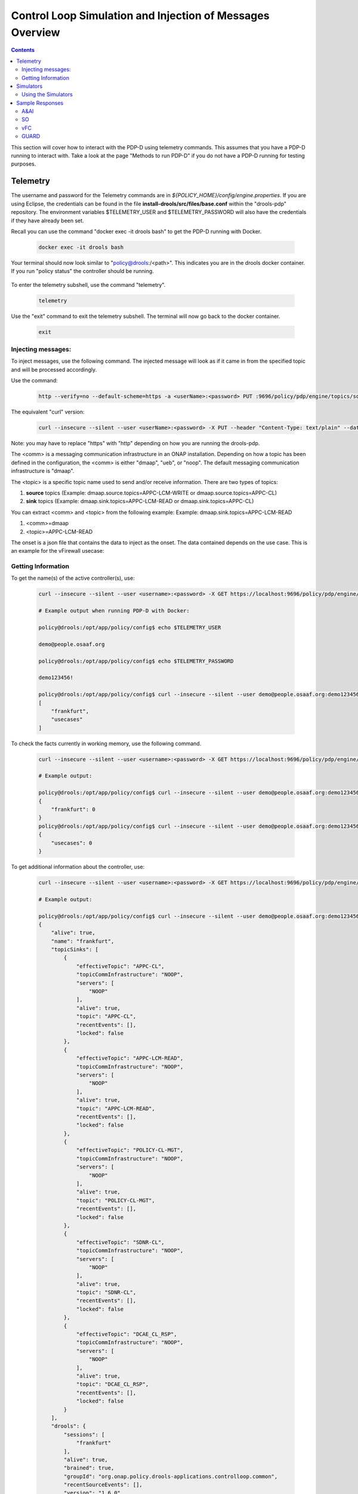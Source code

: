 
.. This work is licensed under a Creative Commons Attribution 4.0 International License.
.. http://creativecommons.org/licenses/by/4.0

**********************************************************
Control Loop Simulation and Injection of Messages Overview
**********************************************************

.. contents::
    :depth: 2

This section will cover how to interact with the PDP-D using telemetry commands. This assumes that you have a PDP-D running to interact with. Take a look at the page "Methods to run PDP-D" if you do not have a PDP-D running for testing purposes.

Telemetry
^^^^^^^^^
The username and password for the Telemetry commands are in *${POLICY_HOME}/config/engine.properties*.
If you are using Eclipse, the credentials can be found in the file **install-drools/src/files/base.conf** within the "drools-pdp" repository.
The environment variables $TELEMETRY_USER and $TELEMETRY_PASSWORD will also have the credentials if they have already been set.

Recall you can use the command "docker exec -it drools bash" to get the PDP-D running with Docker.

    .. code-block:: bash

      docker exec -it drools bash

Your terminal should now look similar to "policy@drools:/<path>". This indicates you are in the drools docker container. If you run "policy status" the controller should be running.

    .. image:: img/docker/policyStatus.png

To enter the telemetry subshell, use the command "telemetry".

    .. code-block:: bash

      telemetry

Use the "exit" command to exit the telemetry subshell. The terminal will now go back to the docker container.

    .. code-block:: bash

      exit

    .. image:: img/docker/credentials.png

Injecting messages:
-------------------

To inject messages, use the following command.  The injected message will look as if it came in from the specified topic and will be processed accordingly.

Use the command:

    .. code-block:: bash

        http --verify=no --default-scheme=https -a <userName>:<password> PUT :9696/policy/pdp/engine/topics/sources/<comm>/<topic>/events @<onsetFile> Content-Type:"text/plain"

The equivalent "curl" version:

    .. code-block:: bash

        curl --insecure --silent --user <userName>:<password> -X PUT --header "Content-Type: text/plain" --data @<onsetFile> https://localhost:9696/policy/pdp/engine/topics/sources/<comm>/<topic>/events

Note: you may have to replace "https" with "http" depending on how you are running the drools-pdp.

The <comm> is a messaging communication infrastructure in an ONAP installation. Depending on how a topic has been defined in the configuration, the <comm> is either "dmaap", "ueb", or "noop".
The default messaging communication infrastructure is "dmaap".

The <topic> is a specific topic name used to send and/or receive information. There are two types of topics:

1. **source** topics (Example: dmaap.source.topics=APPC-LCM-WRITE or dmaap.source.topics=APPC-CL)

2. **sink** topics (Example: dmaap.sink.topics=APPC-LCM-READ or dmaap.sink.topics=APPC-CL)

You can extract <comm> and <topic> from the following example:
Example: dmaap.sink.topics=APPC-LCM-READ

1. <comm>=dmaap

2. <topic>=APPC-LCM-READ

The onset is a json file that contains the data to inject as the onset.  The data contained depends on the use case. This is an example for the vFirewall usecase:

    .. code-block:: json
       :caption: vFirewall_Sample_Onset

        {
            "closedLoopControlName": "ControlLoop-vFirewall-d0a1dfc6-94f5-4fd4-a5b5-4630b438850a",
            "closedLoopAlarmStart": 1463679805324,
            "closedLoopEventClient": "microservice.stringmatcher",
            "closedLoopEventStatus": "ONSET",
            "requestID": "c7c6a4aa-bb61-4a15-b831-ba1472dd4a65",
            "target_type": "VNF",
            "target": "generic-vnf.vnf-name",
            "AAI": {
                "vserver.is-closed-loop-disabled": "false",
                "vserver.prov-status": "ACTIVE",
                "generic-vnf.vnf-name": "fw0002vm002fw002",
                "vserver.vserver-name": "OzVServer"
            },
            "from": "DCAE",
            "version": "1.0.2"
        }

Getting Information
-------------------

To get the name(s) of the active controller(s), use:

    .. code-block:: bash

        curl --insecure --silent --user <username>:<password> -X GET https://localhost:9696/policy/pdp/engine/controllers | python -m json.tool

        # Example output when running PDP-D with Docker:

        policy@drools:/opt/app/policy/config$ echo $TELEMETRY_USER

        demo@people.osaaf.org

        policy@drools:/opt/app/policy/config$ echo $TELEMETRY_PASSWORD

        demo123456!

        policy@drools:/opt/app/policy/config$ curl --insecure --silent --user demo@people.osaaf.org:demo123456! -X GET https://localhost:9696/policy/pdp/engine/controllers | python -m json.tool
        [
            "frankfurt",
            "usecases"
        ]

To check the facts currently in working memory, use the following command.

    .. code-block:: bash

        curl --insecure --silent --user <username>:<password> -X GET https://localhost:9696/policy/pdp/engine/controllers/<controllerName>/drools/facts | python -m json.tool

        # Example output:

        policy@drools:/opt/app/policy/config$ curl --insecure --silent --user demo@people.osaaf.org:demo123456! -X GET https://localhost:9696/policy/pdp/engine/controllers/frankfurt/drools/facts/ | python -m json.tool
        {
            "frankfurt": 0
        }
        policy@drools:/opt/app/policy/config$ curl --insecure --silent --user demo@people.osaaf.org:demo123456! -X GET https://localhost:9696/policy/pdp/engine/controllers/usecases/drools/facts/ | python -m json.tool
        {
            "usecases": 0
        }

To get additional information about the controller, use:

    .. code-block:: bash

        curl --insecure --silent --user <username>:<password> -X GET https://localhost:9696/policy/pdp/engine/controllers/<controllerName> | python -m json.tool

        # Example output:

        policy@drools:/opt/app/policy/config$ curl --insecure --silent --user demo@people.osaaf.org:demo123456! -X GET https://localhost:9696/policy/pdp/engine/controllers/frankfurt/ | python -m json.tool
        {
            "alive": true,
            "name": "frankfurt",
            "topicSinks": [
                {
                    "effectiveTopic": "APPC-CL",
                    "topicCommInfrastructure": "NOOP",
                    "servers": [
                        "NOOP"
                    ],
                    "alive": true,
                    "topic": "APPC-CL",
                    "recentEvents": [],
                    "locked": false
                },
                {
                    "effectiveTopic": "APPC-LCM-READ",
                    "topicCommInfrastructure": "NOOP",
                    "servers": [
                        "NOOP"
                    ],
                    "alive": true,
                    "topic": "APPC-LCM-READ",
                    "recentEvents": [],
                    "locked": false
                },
                {
                    "effectiveTopic": "POLICY-CL-MGT",
                    "topicCommInfrastructure": "NOOP",
                    "servers": [
                        "NOOP"
                    ],
                    "alive": true,
                    "topic": "POLICY-CL-MGT",
                    "recentEvents": [],
                    "locked": false
                },
                {
                    "effectiveTopic": "SDNR-CL",
                    "topicCommInfrastructure": "NOOP",
                    "servers": [
                        "NOOP"
                    ],
                    "alive": true,
                    "topic": "SDNR-CL",
                    "recentEvents": [],
                    "locked": false
                },
                {
                    "effectiveTopic": "DCAE_CL_RSP",
                    "topicCommInfrastructure": "NOOP",
                    "servers": [
                        "NOOP"
                    ],
                    "alive": true,
                    "topic": "DCAE_CL_RSP",
                    "recentEvents": [],
                    "locked": false
                }
            ],
            "drools": {
                "sessions": [
                    "frankfurt"
                ],
                "alive": true,
                "brained": true,
                "groupId": "org.onap.policy.drools-applications.controlloop.common",
                "recentSourceEvents": [],
                "version": "1.6.0",
                "modelClassLoaderHash": -1185895883,
                "baseDomainNames": [
                    "onap.policies.controlloop.operational.common.Drools",
                    "onap.policies.controlloop.Operational"
                ],
                "artifactId": "controller-frankfurt",
                "recentSinkEvents": [],
                "sessionCoordinates": [
                    "org.onap.policy.drools-applications.controlloop.common:controller-frankfurt:1.6.0:frankfurt"
                ],
                "locked": false
            },
            "policyTypes": [
                {
                    "name": "onap.policies.controlloop.operational.common.Drools",
                    "version": "1.0.0"
                },
                {
                    "name": "onap.policies.controlloop.Operational",
                    "version": "1.0.0"
                }
            ],
            "locked": false,
            "topicSources": [
                {
                    "effectiveTopic": "DCAE_TOPIC",
                    "topicCommInfrastructure": "NOOP",
                    "servers": [
                        "NOOP"
                    ],
                    "alive": false,
                    "topic": "DCAE_TOPIC",
                    "recentEvents": [],
                    "locked": false
                },
                {
                    "effectiveTopic": "APPC-CL",
                    "topicCommInfrastructure": "NOOP",
                    "servers": [
                        "NOOP"
                    ],
                    "alive": false,
                    "topic": "APPC-CL",
                    "recentEvents": [],
                    "locked": false
                },
                {
                    "effectiveTopic": "APPC-LCM-WRITE",
                    "topicCommInfrastructure": "NOOP",
                    "servers": [
                        "NOOP"
                    ],
                    "alive": false,
                    "topic": "APPC-LCM-WRITE",
                    "recentEvents": [],
                    "locked": false
                },
                {
                    "effectiveTopic": "SDNR-CL-RSP",
                    "topicCommInfrastructure": "NOOP",
                    "servers": [
                        "NOOP"
                    ],
                    "alive": false,
                    "topic": "SDNR-CL-RSP",
                    "recentEvents": [],
                    "locked": false
                }
            ]
        }

Within the telemetry subshell, it is easy to get information. Simply navigate to a specific directory using "cd". Use the "get" command to get information. This is a shorter alternatve to using the "curl" requests as shown above.

To get information about the engine:

    .. image:: img/docker/getEngine.png

To list the names of the active controllers:

    .. image:: img/docker/getControllers.png

To get information about the specific "frankfurt" controller:

    .. image:: img/docker/getFrankfurt.png

To get information about the PDP-D environment:

    .. image:: img/docker/getEnvironment.png

To get a list of features that are currently enabled:

    .. image:: img/docker/getFeatures.png

Simulators
^^^^^^^^^^

Currently, there are 4 supported simulators: A&AI, SO, vFC, and guard.  When they are up, they are accessed via localhost on the following ports:

1. A&AI - localhost:6666

2. SO - localhost:6667

3. vFC - localhost:6668

4. guard - localhost:6669


They all respond with hard-coded values representing their various success messages except for with certain inputs.  For the A&AI simulator, if the value being queried with a “GET” query is “getFail” the simulator returns an exception message, if the value being queried in a “GET” query is “disableClosedLoop” the simulator returns a response with the value of “is-closed-loop-disabled” set to true, and if the value being queried in a named query is “error” the response from the simulator is A&AI’s failure message.

The other simulator that can return multiple responses is the guard simulator, and that returns a deny response if the closed loop control name passed in is “denyGuard”.

Using the Simulators
--------------------

To check the status of the simulators, run the command: "*policy status*".  If the feature "controlloop-utils" is enabled, the simulators are being used, otherwise, they are not.

**Turning on the simulators**

    - First, make sure the controller is off by running the command “*policy stop*”.
    - Then turn the feature on with the command “*features enable controlloop-utils*”.
    - Finally restart the controller by running “*policy start*”.
    - Run “*features status*” again and the *feature controlloop-utils* will be **enabled**.

**Turning the simulators off**

    - First, make sure the controller is off by running the command “*policy stop*”.
    - Then turn the feature off with the command “*features disable controlloop-utils*”.
    - Finally restart the controller by running “*policy start*”.
    - Run “*features status*” again and the *feature controlloop-utils* will be **disabled**.

**For Junits**

    For Junits, the package *org.onap.policy.simulators* is needed.  In the Util class, there are six methods to start the six different simulators: *buildAaiSim()*, *buildSoSim()*, *buildVfcSim()*, *buildGuardSim()*, *buildSdnc()*, and *buildDmaap()*.  Once the method is called, the simulator should be up and waiting to respond to requests.  To bring down the simulators, call *HttpServletServer.factory.destroy()*.

Sample Responses
^^^^^^^^^^^^^^^^

A&AI
--------

    .. code-block:: bash
       :caption: vnf-GET-response

        {
         "vnf-id": vnfId, // vnfId will be the vnfId you query on.  If you query on a vnfName, the id will be "error" if the name is "error", "5e49ca06-2972-4532-9ed4-6d071588d792" otherwise
         "vnf-name": vnfName, // vnfName will be the vnfName you query on.  If you query on a vnfId, the name will be "USUCP0PCOIL0110UJRT01"
         "vnf-type": "RT",
         "service-id": "d7bb0a21-66f2-4e6d-87d9-9ef3ced63ae4",
         "equipment-role": "UCPE",
         "orchestration-status": "created",
         "management-option": "ATT",
         "ipv4-oam-address": "32.40.68.35",
         "ipv4-loopback0-address": "32.40.64.57",
         "nm-lan-v6-address": "2001:1890:e00e:fffe::1345",
         "management-v6-address": "2001:1890:e00e:fffd::36",
         "in-maint": false,
         "prov-status":"ACTIVE",
         "is-closed-loop-disabled": isDisabled, // isDisabled will be true if the vnf name/Id you query on is disableClosedLoop, false otherwise
         "resource-version": "1493389458092",
         "relationship-list": {
          "relationship": [{
           "related-to": "service-instance",
           "related-link": "/aai/v11/business/customers/customer/1610_Func_Global_20160817084727/service-subscriptions/service-subscription/uCPE-VMS/service-instances/service-instance/USUCP0PCOIL0110UJZZ01",
           "relationship-data": [{
            "relationship-key": "customer.global-customer-id",
            "relationship-value": "1610_Func_Global_20160817084727"
           }, {
            "relationship-key": "service-subscription.service-type",
            "relationship-value": "uCPE-VMS"
           }, {
            "relationship-key": "service-instance.service-instance-id",
            "relationship-value": "USUCP0PCOIL0110UJZZ01"
           }],
           "related-to-property": [{
            "property-key": "service-instance.service-instance-name"
           }]
          }, {
           "related-to": "vserver",
           "related-link": "/aai/v11/cloud-infrastructure/cloud-regions/cloud-region/att-aic/AAIAIC25/tenants/tenant/USUCP0PCOIL0110UJZZ01%3A%3AuCPE-VMS/vservers/vserver/3b2558f4-39d8-40e7-bfc7-30660fb52c45",
           "relationship-data": [{
            "relationship-key": "cloud-region.cloud-owner",
            "relationship-value": "att-aic"
           }, {
            "relationship-key": "cloud-region.cloud-region-id",
            "relationship-value": "AAIAIC25"
           }, {
            "relationship-key": "tenant.tenant-id",
            "relationship-value": "USUCP0PCOIL0110UJZZ01::uCPE-VMS"
           }, {
            "relationship-key": "vserver.vserver-id",
            "relationship-value": "3b2558f4-39d8-40e7-bfc7-30660fb52c45"
           }],
           "related-to-property": [{
            "property-key": "vserver.vserver-name",
            "property-value": "USUCP0PCOIL0110UJZZ01-vsrx"
           }]
          }]
         }


    .. code-block:: bash
       :caption: vnf-GET-fail

        // This is returned if you query on the value "getFail"
        {
         "requestError": {
          "serviceException": {
           "messageId": "SVC3001",
           "text": "Resource not found for %1 using id %2 (msg=%3) (ec=%4)",
           "variables": ["GET", "network/generic-vnfs/generic-vnf/getFail", "Node Not Found:No Node of type generic-vnf found at network/generic-vnfs/generic-vnf/getFail", "ERR.5.4.6114"]
          }
         }
        }


    .. code-block:: bash
       :caption: vserver-GET-response

        {
         "vserver": [{
          "vserver-id": "d0668d4f-c25e-4a1b-87c4-83845c01efd8",
          "vserver-name": vserverName, // The value you query on
          "vserver-name2": "vjunos0",
          "vserver-selflink": "https://aai-ext1.test.att.com:8443/aai/v7/cloud-infrastructure/cloud-regions/cloud-region/att-aic/AAIAIC25/tenants/tenant/USMSO1SX7NJ0103UJZZ01%3A%3AuCPE-VMS/vservers/vserver/d0668d4f-c25e-4a1b-87c4-83845c01efd8",
          "in-maint": false,
          "prov-status":"ACTIVE",
          "is-closed-loop-disabled": isDisabled, // True if the vserverName is "disableClosedLoop", false otherwise
          "resource-version": "1494001931513",
          "relationship-list": {
           "relationship": [{
            "related-to": "generic-vnf",
            "related-link": "/aai/v11/network/generic-vnfs/generic-vnf/e1a41e99-4ede-409a-8f9d-b5e12984203a",
            "relationship-data": [{
             "relationship-key": "generic-vnf.vnf-id",
             "relationship-value": "e1a41e99-4ede-409a-8f9d-b5e12984203a"
            }],
            "related-to-property": [{
             "property-key": "generic-vnf.vnf-name",
             "property-value": "USMSO1SX7NJ0103UJSW01"
            }]
           }, {
            "related-to": "pserver",
            "related-link": "/aai/v11/cloud-infrastructure/pservers/pserver/USMSO1SX7NJ0103UJZZ01",
            "relationship-data": [{
             "relationship-key": "pserver.hostname",
             "relationship-value": "USMSO1SX7NJ0103UJZZ01"
            }],
            "related-to-property": [{
             "property-key": "pserver.pserver-name2"
            }]
           }]
          }
         }]
        }


    .. code-block:: bash
       :caption: vserver-GET-error

        // This is returned if you query on the value "getFail"
        {
         "requestError": {
          "serviceException": {
           "messageId": "SVC3001",
           "text": "Resource not found for %1 using id %2 (msg=%3) (ec=%4)",
           "variables": ["GET", "nodes/vservers", "Node Not Found:No Node of type generic-vnf found at nodes/vservers", "ERR.5.4.6114"]
          }
         }
        }


    .. code-block:: bash
       :caption: vnf-NamedQuery-response

        {
          "inventory-response-item": [
            {
              "model-name": "service-instance",
              "generic-vnf": {
                "vnf-id": "vnfId",  //vnfId will be the vnfId you query on
                "vnf-name": "ZRDM2MMEX39",
                "vnf-type": "vMME Svc Jul 14/vMME VF Jul 14 1",
                "service-id": "a9a77d5a-123e-4ca2-9eb9-0b015d2ee0fb",
                "prov-status": "ACTIVE",
                "in-maint": false,
                "is-closed-loop-disabled": false,
                "resource-version": "1503082370097",
                "model-invariant-id": "82194af1-3c2c-485a-8f44-420e22a9eaa4",
                "model-version-id": "46b92144-923a-4d20-b85a-3cbd847668a9"
              },
              "extra-properties": {
                "extra-property": []
              },
              "inventory-response-items": {
                "inventory-response-item": [
                  {
                    "model-name": "service-instance",
                    "service-instance": {
                      "service-instance-id": "37b8cdb7-94eb-468f-a0c2-4e3c3546578e",
                      "service-instance-name": "Changed Service Instance NAME",
                      "resource-version": "1503082993532",
                      "model-invariant-id": "82194af1-3c2c-485a-8f44-420e22a9eaa4",
                      "model-version-id": "46b92144-923a-4d20-b85a-3cbd847668a9"
                    },
                    "extra-properties": {
                      "extra-property": []
                    },
                    "inventory-response-items": {
                      "inventory-response-item": [
                        {
                          "model-name": "pnf",
                          "generic-vnf": {
                            "vnf-id": "pnfVnfId",   // pnfVnfId is UUID generated from ${pnfVnfName}
                            "vnf-name": "pnfVnfName",   // pnfVnfName is pnf-test-${vnfId}
                            "vnf-type": "vMME Svc Jul 14/vMME VF Jul 14 1",
                            "service-id": "a9a77d5a-123e-4ca2-9eb9-0b015d2ee0fb",
                            "in-maint": false,
                            "is-closed-loop-disabled": false,
                            "resource-version": "1504013830207",
                            "model-invariant-id": "862b25a1-262a-4961-bdaa-cdc55d69785a",
                            "model-version-id": "e9f1fa7d-c839-418a-9601-03dc0d2ad687"
                          },
                          "extra-properties": {
                            "extra-property": []
                          }
                        },
                        {
                          "model-name": "service-instance",
                          "generic-vnf": {
                            "vnf-id": "serviceInstanceVnfId",   // serviceInstanceVnfId is UUID generated from ${serviceInstanceVnfName}
                            "vnf-name": "serviceInstanceVnfName",   // serviceInstanceVnfName is service-instance-test-${vnfId}
                            "vnf-type": "vMME Svc Jul 14/vMME VF Jul 14 1",
                            "service-id": "a9a77d5a-123e-4ca2-9eb9-0b015d2ee0fb",
                            "in-maint": false,
                            "is-closed-loop-disabled": false,
                            "resource-version": "1504014833841",
                            "model-invariant-id": "Eace933104d443b496b8.nodes.heat.vpg",
                            "model-version-id": "46b92144-923a-4d20-b85a-3cbd847668a9"
                          },
                          "extra-properties": {
                            "extra-property": []
                          }
                        }
                      ]
                    }
                  }
                ]
              }
            }
          ]
        }


    .. code-block:: bash
       :caption: vserver-NamedQuery-response

        {
          "inventory-response-item": [
            {
              "vserver": {
                "vserver-id": "6ed3642c-f7a1-4a7c-9290-3d51fe1531eb",
                "vserver-name": "zdfw1lb01lb02",
                "vserver-name2": "zdfw1lb01lb02",
                "prov-status": "ACTIVE",
                "vserver-selflink": "http://10.12.25.2:8774/v2.1/41d6d38489bd40b09ea8a6b6b852dcbd/servers/6ed3642c-f7a1-4a7c-9290-3d51fe1531eb",
                "in-maint": false,
                "is-closed-loop-disabled": false,
                "resource-version": "1510606403522"
              },
              "extra-properties": {
                "extra-property": []
              },
              "inventory-response-items": {
                "inventory-response-item": [
                  {
                    "model-name": "vLoadBalancer",
                    "generic-vnf": {
                      "vnf-id": "db373a8d-f7be-4d02-8ac8-6ca4c305d144",
                      "vnf-name": "Vfmodule_vLB1113",
                      "vnf-type": "vLoadBalancer-1106/vLoadBalancer 0",
                      "service-id": "66f157fc-4148-4880-95f5-e120677e98d1",
                      "prov-status": "PREPROV",
                      "in-maint": false,
                      "is-closed-loop-disabled": false,
                      "resource-version": "1510604011851",
                      "model-invariant-id": "cee050ed-92a5-494f-ab04-234307a846dc",
                      "model-version-id": "fd65becc-6b2c-4fe8-ace9-cc29db9a3da2"
                    },
                    "extra-properties": {
                      "extra-property": [
                        {
                          "property-name": "model-ver.model-version-id",
                          "property-value": "fd65becc-6b2c-4fe8-ace9-cc29db9a3da2"
                        },
                        {
                          "property-name": "model-ver.model-name",
                          "property-value": "vLoadBalancer"
                        },
                        {
                          "property-name": "model.model-type",
                          "property-value": "resource"
                        },
                        {
                          "property-name": "model.model-invariant-id",
                          "property-value": "cee050ed-92a5-494f-ab04-234307a846dc"
                        },
                        {
                          "property-name": "model-ver.model-version",
                          "property-value": "1.0"
                        }
                      ]
                    },
                    "inventory-response-items": {
                      "inventory-response-item": [
                        {
                          "model-name": "vLoadBalancer-1106",
                          "service-instance": {
                            "service-instance-id": "3b12f31f-8f2d-4f5c-b875-61ff1194b941",
                            "service-instance-name": "vLoadBalancer-1113",
                            "resource-version": "1510603936425",
                            "model-invariant-id": "1321d60d-f7ff-4300-96c2-6bf0b3268b7a",
                            "model-version-id": "732d4692-4b97-46f9-a996-0b3339e88c50"
                          },
                          "extra-properties": {
                            "extra-property": [
                              {
                                "property-name": "model-ver.model-version-id",
                                "property-value": "732d4692-4b97-46f9-a996-0b3339e88c50"
                              },
                              {
                                "property-name": "model-ver.model-name",
                                "property-value": "vLoadBalancer-1106"
                              },
                              {
                                "property-name": "model.model-type",
                                "property-value": "service"
                              },
                              {
                                "property-name": "model.model-invariant-id",
                                "property-value": "1321d60d-f7ff-4300-96c2-6bf0b3268b7a"
                              },
                              {
                                "property-name": "model-ver.model-version",
                                "property-value": "1.0"
                              }
                            ]
                          }
                        },
                        {
                          "model-name": "Vloadbalancer..base_vlb..module-0",
                          "vf-module": {
                            "vf-module-id": "e6b3e3eb-34e1-4c00-b8c1-2a4fbe479b12",
                            "vf-module-name": "Vfmodule_vLB1113-1",
                            "heat-stack-id": "Vfmodule_vLB1113-1/3dd6d900-772f-4fcc-a0cb-e250ab2bb4db",
                            "orchestration-status": "active",
                            "is-base-vf-module": true,
                            "resource-version": "1510604612557",
                            "model-invariant-id": "6d760188-9a24-451a-b05b-e08b86cb94f2",
                            "model-version-id": "93facad9-55f2-4fe0-9574-814c2bc2d071"
                          },
                          "extra-properties": {
                            "extra-property": [
                              {
                                "property-name": "model-ver.model-version-id",
                                "property-value": "93facad9-55f2-4fe0-9574-814c2bc2d071"
                              },
                              {
                                "property-name": "model-ver.model-name",
                                "property-value": "Vloadbalancer..base_vlb..module-0"
                              },
                              {
                                "property-name": "model.model-type",
                                "property-value": "resource"
                              },
                              {
                                "property-name": "model.model-invariant-id",
                                "property-value": "6d760188-9a24-451a-b05b-e08b86cb94f2"
                              },
                              {
                                "property-name": "model-ver.model-version",
                                "property-value": "1"
                              }
                            ]
                          }
                        },
                        {
                          "model-name": "Vloadbalancer..dnsscaling..module-1",
                          "vf-module": {
                            "vf-module-id": "dummy_db373a8d-f7be-4d02-8ac8-6ca4c305d144",
                            "vf-module-name": "dummy_db373a8d-f7be-4d02-8ac8-6ca4c305d144",
                            "is-base-vf-module": false,
                            "resource-version": "1510610079687",
                            "model-invariant-id": "356a1cff-71f2-4086-9980-a2927ce11c1c",
                            "model-version-id": "6b93d804-cfc8-4be3-92cc-9336d135859a"
                          },
                          "extra-properties": {
                            "extra-property": [
                              {
                                "property-name": "model-ver.model-version-id",
                                "property-value": "6b93d804-cfc8-4be3-92cc-9336d135859a"
                              },
                              {
                                "property-name": "model-ver.model-name",
                                "property-value": "Vloadbalancer..dnsscaling..module-1"
                              },
                              {
                                "property-name": "model.model-type",
                                "property-value": "resource"
                              },
                              {
                                "property-name": "model.model-invariant-id",
                                "property-value": "356a1cff-71f2-4086-9980-a2927ce11c1c"
                              },
                              {
                                "property-name": "model-ver.model-version",
                                "property-value": "1"
                              }
                            ]
                          }
                        },
                        {
                          "model-name": "Vloadbalancer..dnsscaling..module-1",
                          "vf-module": {
                            "vf-module-id": "my_module_db373a8d-f7be-4d02-8ac8-6ca4c305d144",
                            "vf-module-name": "my_module_1",
                            "is-base-vf-module": false,
                            "resource-version": "1510610079687",
                            "model-invariant-id": "356a1cff-71f2-4086-9980-a2927ce11c1c",
                            "model-version-id": "6b93d804-cfc8-4be3-92cc-9336d135859a"
                          },
                          "extra-properties": {
                            "extra-property": [
                              {
                                "property-name": "model-ver.model-version-id",
                                "property-value": "6b93d804-cfc8-4be3-92cc-9336d135859a"
                              },
                              {
                                "property-name": "model-ver.model-name",
                                "property-value": "Vloadbalancer..dnsscaling..module-1"
                              },
                              {
                                "property-name": "model.model-type",
                                "property-value": "resource"
                              },
                              {
                                "property-name": "model.model-invariant-id",
                                "property-value": "356a1cff-71f2-4086-9980-a2927ce11c1c"
                              },
                              {
                                "property-name": "model-ver.model-version",
                                "property-value": "1"
                              }
                            ]
                          }
                        },
                        {
                          "model-name": "Vloadbalancer..dnsscaling..module-1",
                          "vf-module": {
                            "vf-module-id": "my_module_db373a8d-f7be-4d02-8ac8-6ca4c305d144",
                            "vf-module-name": "my_module_2",
                            "is-base-vf-module": false,
                            "resource-version": "1510610079687",
                            "model-invariant-id": "356a1cff-71f2-4086-9980-a2927ce11c1c",
                            "model-version-id": "6b93d804-cfc8-4be3-92cc-9336d135859a"
                          },
                          "extra-properties": {
                            "extra-property": [
                              {
                                "property-name": "model-ver.model-version-id",
                                "property-value": "6b93d804-cfc8-4be3-92cc-9336d135859a"
                              },
                              {
                                "property-name": "model-ver.model-name",
                                "property-value": "Vloadbalancer..dnsscaling..module-1"
                              },
                              {
                                "property-name": "model.model-type",
                                "property-value": "resource"
                              },
                              {
                                "property-name": "model.model-invariant-id",
                                "property-value": "356a1cff-71f2-4086-9980-a2927ce11c1c"
                              },
                              {
                                "property-name": "model-ver.model-version",
                                "property-value": "1"
                              }
                            ]
                          }
                        }
                      ]
                    }
                  },
                  {
                    "tenant": {
                      "tenant-id": "41d6d38489bd40b09ea8a6b6b852dcbd",
                      "tenant-name": "Integration-SB-00",
                      "resource-version": "1509587770200"
                    },
                    "extra-properties": {
                      "extra-property": []
                    },
                    "inventory-response-items": {
                      "inventory-response-item": [
                        {
                          "cloud-region": {
                            "cloud-owner": "CloudOwner",
                            "cloud-region-id": "RegionOne",
                            "cloud-region-version": "v1",
                            "resource-version": "1509587770092"
                          },
                          "extra-properties": {
                            "extra-property": []
                          }
                        }
                      ]
                    }
                  }
                ]
              }
            }
          ]
        }


    .. code-block:: bash
       :caption: NamedQuery-error

        // This is returned if you query the value "error"
        {
         "requestError": {
          "serviceException": {
           "messageId": "SVC3001",
           "text": "Resource not found for %1 using id %2 (msg=%3) (ec=%4)",
           "variables": ["POST Search", "getNamedQueryResponse", "Node Not Found:No Node of type generic-vnf found for properties", "ERR.5.4.6114"]
          }
         }
        }


SO
------

    .. code-block:: bash
       :caption: SO-response

        {
         "requestReferences": {
          "requestId":"3e074e0e-5468-48f2-9226-51039d30fe5d"    // randomly generated UUID
          },
          "request": {
           "requestId":"a8f58372-aab2-45b8-9d36-c7a42e701c29",  // randomly generated UUID
           "requestStatus": {
            "percentProgress":0,
            "requestState":"COMPLETE",
            "wasRolledBack":false
           }
          }
         }
        }



vFC
-------

    .. code-block:: bash
       :caption: vFC-POST-response

        {
         "jobId": "1"
        }


    .. code-block:: bash
       :caption: vFC-GET-response

        {
         "jobId": jobId, //The jod id that you query
         "responseDescriptor": {
          "progress": "40",
          "status": "finished",
          "statusDescription": "OMC VMs are decommissioned in VIM",
          "errorCode": null,
          "responseId": 101,
          "responseHistoryList": [{
           "progress": "40",
           "status": "proccessing",
           "statusDescription": "OMC VMs are decommissioned in VIM",
           "errorCode": null,
           "responseId": "1"
          }, {
           "progress": "41",
           "status": "proccessing",
           "statusDescription": "OMC VMs are decommissioned in VIM",
           "errorCode": null,
           "responseId": "2"
          }]
         }
        }


GUARD
---------

    .. code-block:: bash
       :caption: permit-response

        {
         "decision": "PERMIT",
         "details": "Decision Permit. OK!"
        }


    .. code-block:: bash
       :caption: deny-response

        // This is returned if the closed loop name is denyGuard
        {
         "decision": "DENY",
         "details": "Decision Deny. You asked for it"
        }


End of Document
